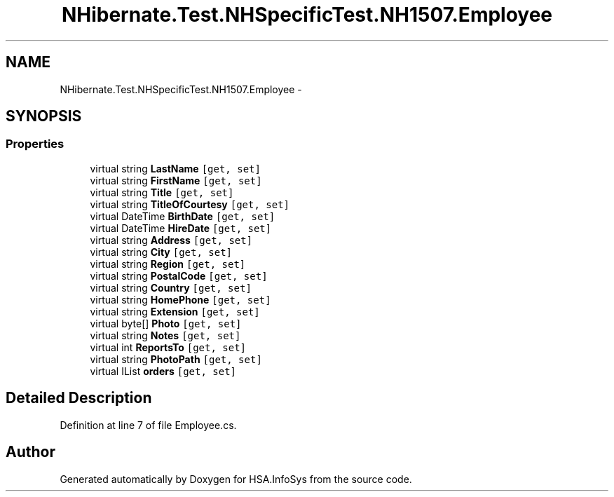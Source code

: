 .TH "NHibernate.Test.NHSpecificTest.NH1507.Employee" 3 "Fri Jul 5 2013" "Version 1.0" "HSA.InfoSys" \" -*- nroff -*-
.ad l
.nh
.SH NAME
NHibernate.Test.NHSpecificTest.NH1507.Employee \- 
.SH SYNOPSIS
.br
.PP
.SS "Properties"

.in +1c
.ti -1c
.RI "virtual string \fBLastName\fP\fC [get, set]\fP"
.br
.ti -1c
.RI "virtual string \fBFirstName\fP\fC [get, set]\fP"
.br
.ti -1c
.RI "virtual string \fBTitle\fP\fC [get, set]\fP"
.br
.ti -1c
.RI "virtual string \fBTitleOfCourtesy\fP\fC [get, set]\fP"
.br
.ti -1c
.RI "virtual DateTime \fBBirthDate\fP\fC [get, set]\fP"
.br
.ti -1c
.RI "virtual DateTime \fBHireDate\fP\fC [get, set]\fP"
.br
.ti -1c
.RI "virtual string \fBAddress\fP\fC [get, set]\fP"
.br
.ti -1c
.RI "virtual string \fBCity\fP\fC [get, set]\fP"
.br
.ti -1c
.RI "virtual string \fBRegion\fP\fC [get, set]\fP"
.br
.ti -1c
.RI "virtual string \fBPostalCode\fP\fC [get, set]\fP"
.br
.ti -1c
.RI "virtual string \fBCountry\fP\fC [get, set]\fP"
.br
.ti -1c
.RI "virtual string \fBHomePhone\fP\fC [get, set]\fP"
.br
.ti -1c
.RI "virtual string \fBExtension\fP\fC [get, set]\fP"
.br
.ti -1c
.RI "virtual byte[] \fBPhoto\fP\fC [get, set]\fP"
.br
.ti -1c
.RI "virtual string \fBNotes\fP\fC [get, set]\fP"
.br
.ti -1c
.RI "virtual int \fBReportsTo\fP\fC [get, set]\fP"
.br
.ti -1c
.RI "virtual string \fBPhotoPath\fP\fC [get, set]\fP"
.br
.ti -1c
.RI "virtual IList \fBorders\fP\fC [get, set]\fP"
.br
.in -1c
.SH "Detailed Description"
.PP 
Definition at line 7 of file Employee\&.cs\&.

.SH "Author"
.PP 
Generated automatically by Doxygen for HSA\&.InfoSys from the source code\&.
